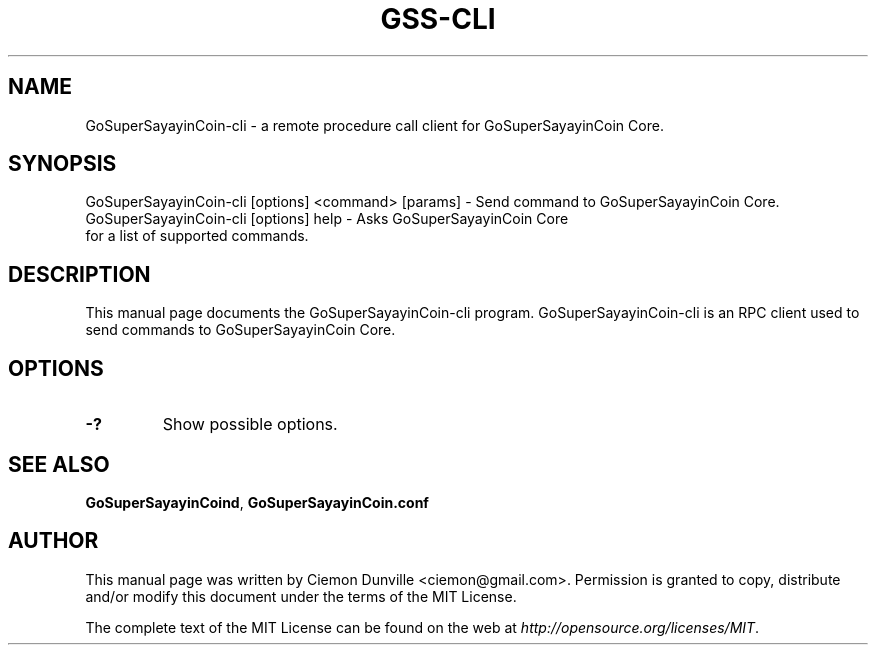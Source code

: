 .TH GSS-CLI "1" "June 2016" "GoSuperSayayinCoin-cli 0.12"
.SH NAME
GoSuperSayayinCoin-cli \- a remote procedure call client for GoSuperSayayinCoin Core. 
.SH SYNOPSIS
GoSuperSayayinCoin-cli [options] <command> [params] \- Send command to GoSuperSayayinCoin Core. 
.TP
GoSuperSayayinCoin-cli [options] help \- Asks GoSuperSayayinCoin Core for a list of supported commands.
.SH DESCRIPTION
This manual page documents the GoSuperSayayinCoin-cli program. GoSuperSayayinCoin-cli is an RPC client used to send commands to GoSuperSayayinCoin Core.

.SH OPTIONS
.TP
\fB\-?\fR
Show possible options.

.SH "SEE ALSO"
\fBGoSuperSayayinCoind\fP, \fBGoSuperSayayinCoin.conf\fP
.SH AUTHOR
This manual page was written by Ciemon Dunville <ciemon@gmail.com>. Permission is granted to copy, distribute and/or modify this document under the terms of the MIT License.

The complete text of the MIT License can be found on the web at \fIhttp://opensource.org/licenses/MIT\fP.

